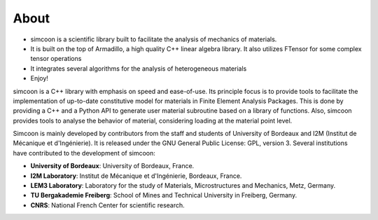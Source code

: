 About
=====

* simcoon is a scientific library built to facilitate the analysis of mechanics of materials.
* It is built on the top of Armadillo, a high quality C++ linear algebra library. It also utilizes FTensor for some complex tensor operations
* It integrates several algorithms for the analysis of heterogeneous materials
* Enjoy!

simcoon is a C++ library with emphasis on speed and ease-of-use. Its principle focus is to provide tools to facilitate the implementation of up-to-date constitutive model for materials in Finite Element Analysis Packages. This is done by providing a C++ and a Python API to generate user material subroutine based on a library of functions. Also, simcoon provides tools to analyse the behavior of material, considering loading at the material point level.

Simcoon is mainly developed by contributors from the staff and students of University of Bordeaux and I2M (Institut de Mécanique et d'Ingénierie). It is released under the GNU General Public License: GPL, version 3.
Several institutions have contributed to the development of simcoon:

* **University of Bordeaux**: University of Bordeaux, France.
* **I2M Laboratory**: Institut de Mécanique et d'Ingénierie, Bordeaux, France.
* **LEM3 Laboratory**: Laboratory for the study of Materials, Microstructures and Mechanics, Metz, Germany.
* **TU Bergakademie Freiberg**: School of Mines and Technical University in Freiberg, Germany.
* **CNRS**: National French Center for scientific research.

.. image:: _static/UB.png

.. image:: _static/TU_Bergakademie_Freiberg_logo_med.png

.. image:: _static/CNRS_logo_med.png
